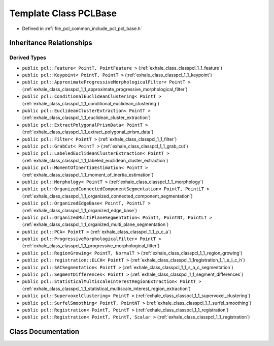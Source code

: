 .. _exhale_class_classpcl_1_1_p_c_l_base:

Template Class PCLBase
======================

- Defined in :ref:`file_pcl_common_include_pcl_pcl_base.h`


Inheritance Relationships
-------------------------

Derived Types
*************

- ``public pcl::Feature< PointT, PointFeature >`` (:ref:`exhale_class_classpcl_1_1_feature`)
- ``public pcl::Keypoint< PointT, PointT >`` (:ref:`exhale_class_classpcl_1_1_keypoint`)
- ``public pcl::ApproximateProgressiveMorphologicalFilter< PointT >`` (:ref:`exhale_class_classpcl_1_1_approximate_progressive_morphological_filter`)
- ``public pcl::ConditionalEuclideanClustering< PointT >`` (:ref:`exhale_class_classpcl_1_1_conditional_euclidean_clustering`)
- ``public pcl::EuclideanClusterExtraction< PointT >`` (:ref:`exhale_class_classpcl_1_1_euclidean_cluster_extraction`)
- ``public pcl::ExtractPolygonalPrismData< PointT >`` (:ref:`exhale_class_classpcl_1_1_extract_polygonal_prism_data`)
- ``public pcl::Filter< PointT >`` (:ref:`exhale_class_classpcl_1_1_filter`)
- ``public pcl::GrabCut< PointT >`` (:ref:`exhale_class_classpcl_1_1_grab_cut`)
- ``public pcl::LabeledEuclideanClusterExtraction< PointT >`` (:ref:`exhale_class_classpcl_1_1_labeled_euclidean_cluster_extraction`)
- ``public pcl::MomentOfInertiaEstimation< PointT >`` (:ref:`exhale_class_classpcl_1_1_moment_of_inertia_estimation`)
- ``public pcl::Morphology< PointT >`` (:ref:`exhale_class_classpcl_1_1_morphology`)
- ``public pcl::OrganizedConnectedComponentSegmentation< PointT, PointLT >`` (:ref:`exhale_class_classpcl_1_1_organized_connected_component_segmentation`)
- ``public pcl::OrganizedEdgeBase< PointT, PointLT >`` (:ref:`exhale_class_classpcl_1_1_organized_edge_base`)
- ``public pcl::OrganizedMultiPlaneSegmentation< PointT, PointNT, PointLT >`` (:ref:`exhale_class_classpcl_1_1_organized_multi_plane_segmentation`)
- ``public pcl::PCA< PointT >`` (:ref:`exhale_class_classpcl_1_1_p_c_a`)
- ``public pcl::ProgressiveMorphologicalFilter< PointT >`` (:ref:`exhale_class_classpcl_1_1_progressive_morphological_filter`)
- ``public pcl::RegionGrowing< PointT, NormalT >`` (:ref:`exhale_class_classpcl_1_1_region_growing`)
- ``public pcl::registration::ELCH< PointT >`` (:ref:`exhale_class_classpcl_1_1registration_1_1_e_l_c_h`)
- ``public pcl::SACSegmentation< PointT >`` (:ref:`exhale_class_classpcl_1_1_s_a_c_segmentation`)
- ``public pcl::SegmentDifferences< PointT >`` (:ref:`exhale_class_classpcl_1_1_segment_differences`)
- ``public pcl::StatisticalMultiscaleInterestRegionExtraction< PointT >`` (:ref:`exhale_class_classpcl_1_1_statistical_multiscale_interest_region_extraction`)
- ``public pcl::SupervoxelClustering< PointT >`` (:ref:`exhale_class_classpcl_1_1_supervoxel_clustering`)
- ``public pcl::SurfelSmoothing< PointT, PointNT >`` (:ref:`exhale_class_classpcl_1_1_surfel_smoothing`)
- ``public pcl::Registration< PointT, PointT >`` (:ref:`exhale_class_classpcl_1_1_registration`)
- ``public pcl::Registration< PointT, PointT, Scalar >`` (:ref:`exhale_class_classpcl_1_1_registration`)


Class Documentation
-------------------


.. doxygenclass:: pcl::PCLBase
   :members:
   :protected-members:
   :undoc-members: